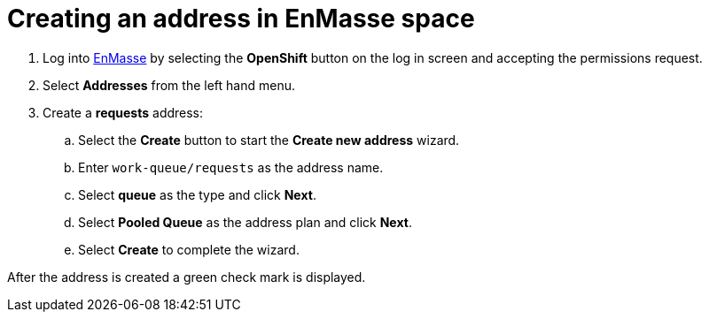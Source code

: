 // Module included in the following assemblies:
//
// <List assemblies here, each on a new line>

// Base the file name and the ID on the module title. For example:
// * file name: doing-procedure-a.adoc
// * ID: [id='doing-procedure-a']
// * Title: = Doing procedure A


[id='creating-addresses_{context}']


// TODO: figure out enmasse url
:enmasse-url: https://console-enmasse.apps.city.openshiftworkshop.com/console/my-example-space
// https://console-enmasse-my-example-space.apps.city.openshiftworkshop.com/#/dashboard


= Creating an address in EnMasse space

ifdef::location[]
// tag::intro[]
To route messages to the Spring Boot app, you create an address in EnMasse.
// end::intro[]
endif::location[]

. Log into link:{messaging-url}[EnMasse, window="_blank"] by selecting the *OpenShift* button on the log in screen and accepting the permissions request.
. Select *Addresses* from the left hand menu.

. Create a *requests* address:
.. Select the *Create* button to start the *Create new address* wizard.
.. Enter `work-queue/requests` as the address name.
.. Select *queue* as the type and click *Next*.
.. Select *Pooled Queue* as the address plan and click *Next*.
.. Select *Create* to complete the wizard.

After the address is created a green check mark is displayed.


ifdef::location[]

.Verification
// tag::verification[]
Check the *Addresses* screen of the link:{messaging-url}[EnMasse, window="_blank"] console to make sure the newly created address exists.
// end::verification[]
endif::location[]

ifdef::location[]

.VerificationNo
// tag::verificationNo[]
Retry the *Creating addresses* procedure. If this still doesn't work, visit link:{enmasse-url}[this link, window="_blank"] to find additional help.
// end::verificationNo[]
endif::location[]
